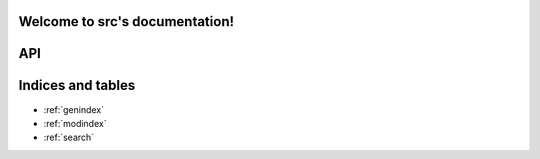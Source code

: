 .. src documentation master file, created by
   sphinx-quickstart on Sun Aug 15 01:38:55 2021.
   You can adapt this file completely to your liking, but it should at least
   contain the root `toctree` directive.

Welcome to src's documentation!
===============================


API
===
.. autosummary::
   :toctree: _autosummary
   :template: custom-module-template.rst
   :recursive:

   src



Indices and tables
==================

* :ref:`genindex`
* :ref:`modindex`
* :ref:`search`
